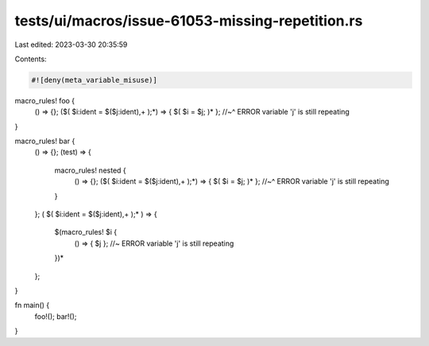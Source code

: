 tests/ui/macros/issue-61053-missing-repetition.rs
=================================================

Last edited: 2023-03-30 20:35:59

Contents:

.. code-block:: rs

    #![deny(meta_variable_misuse)]

macro_rules! foo {
    () => {};
    ($( $i:ident = $($j:ident),+ );*) => { $( $i = $j; )* };
    //~^ ERROR variable 'j' is still repeating
}

macro_rules! bar {
    () => {};
    (test) => {
        macro_rules! nested {
            () => {};
            ($( $i:ident = $($j:ident),+ );*) => { $( $i = $j; )* };
            //~^ ERROR variable 'j' is still repeating
        }
    };
    ( $( $i:ident = $($j:ident),+ );* ) => {
        $(macro_rules! $i {
            () => { $j }; //~ ERROR variable 'j' is still repeating
        })*
    };
}

fn main() {
    foo!();
    bar!();
}


